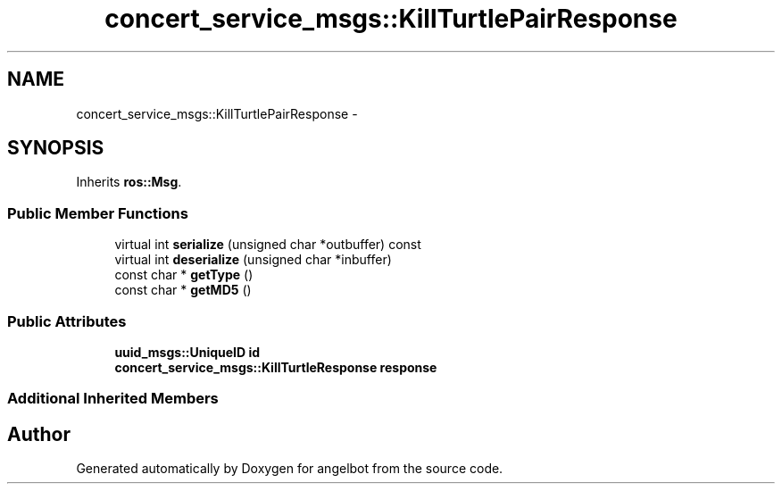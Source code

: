 .TH "concert_service_msgs::KillTurtlePairResponse" 3 "Sat Jul 9 2016" "angelbot" \" -*- nroff -*-
.ad l
.nh
.SH NAME
concert_service_msgs::KillTurtlePairResponse \- 
.SH SYNOPSIS
.br
.PP
.PP
Inherits \fBros::Msg\fP\&.
.SS "Public Member Functions"

.in +1c
.ti -1c
.RI "virtual int \fBserialize\fP (unsigned char *outbuffer) const "
.br
.ti -1c
.RI "virtual int \fBdeserialize\fP (unsigned char *inbuffer)"
.br
.ti -1c
.RI "const char * \fBgetType\fP ()"
.br
.ti -1c
.RI "const char * \fBgetMD5\fP ()"
.br
.in -1c
.SS "Public Attributes"

.in +1c
.ti -1c
.RI "\fBuuid_msgs::UniqueID\fP \fBid\fP"
.br
.ti -1c
.RI "\fBconcert_service_msgs::KillTurtleResponse\fP \fBresponse\fP"
.br
.in -1c
.SS "Additional Inherited Members"


.SH "Author"
.PP 
Generated automatically by Doxygen for angelbot from the source code\&.
